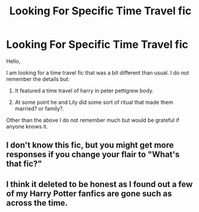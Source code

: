 #+TITLE: Looking For Specific Time Travel fic

* Looking For Specific Time Travel fic
:PROPERTIES:
:Author: Darkshadow19971
:Score: 2
:DateUnix: 1587398568.0
:DateShort: 2020-Apr-20
:FlairText: What's That Fic?
:END:
Hello,

I am looking for a time travel fic that was a bit different than usual. I do not remember the details but:

1) It featured a time travel of harry in peter pettigrew body.

2) At some point he and Lily did some sort of ritual that made them married? or family?.

Other than the above I do not remember much but would be grateful if anyone knows it.


** I don't know this fic, but you might get more responses if you change your flair to "What's that fic?"
:PROPERTIES:
:Author: JennaSayquah
:Score: 2
:DateUnix: 1587403009.0
:DateShort: 2020-Apr-20
:END:


** I think it deleted to be honest as I found out a few of my Harry Potter fanfics are gone such as across the time.
:PROPERTIES:
:Author: Darkshadow19971
:Score: 1
:DateUnix: 1587514967.0
:DateShort: 2020-Apr-22
:END:
